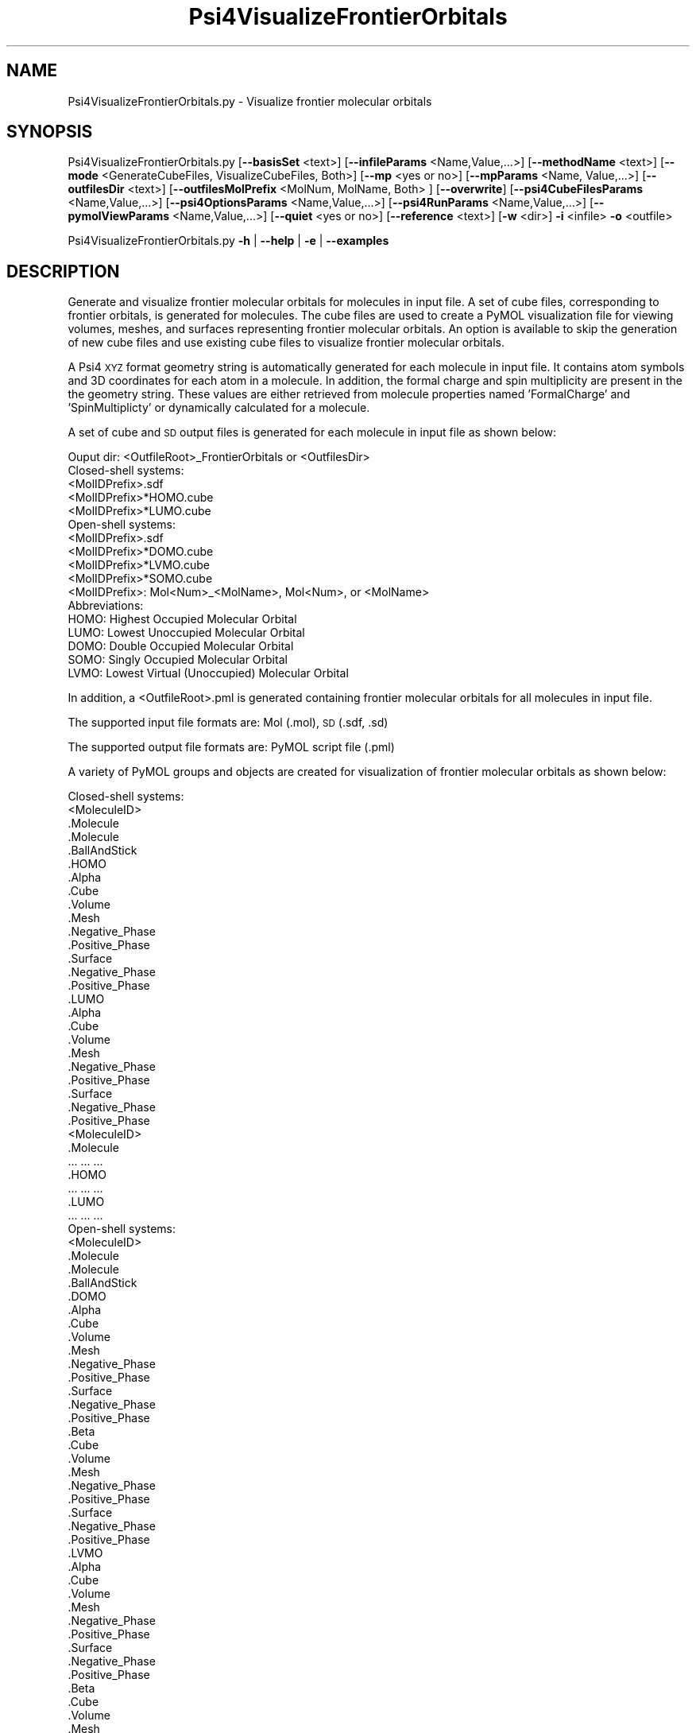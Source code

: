 .\" Automatically generated by Pod::Man 2.28 (Pod::Simple 3.35)
.\"
.\" Standard preamble:
.\" ========================================================================
.de Sp \" Vertical space (when we can't use .PP)
.if t .sp .5v
.if n .sp
..
.de Vb \" Begin verbatim text
.ft CW
.nf
.ne \\$1
..
.de Ve \" End verbatim text
.ft R
.fi
..
.\" Set up some character translations and predefined strings.  \*(-- will
.\" give an unbreakable dash, \*(PI will give pi, \*(L" will give a left
.\" double quote, and \*(R" will give a right double quote.  \*(C+ will
.\" give a nicer C++.  Capital omega is used to do unbreakable dashes and
.\" therefore won't be available.  \*(C` and \*(C' expand to `' in nroff,
.\" nothing in troff, for use with C<>.
.tr \(*W-
.ds C+ C\v'-.1v'\h'-1p'\s-2+\h'-1p'+\s0\v'.1v'\h'-1p'
.ie n \{\
.    ds -- \(*W-
.    ds PI pi
.    if (\n(.H=4u)&(1m=24u) .ds -- \(*W\h'-12u'\(*W\h'-12u'-\" diablo 10 pitch
.    if (\n(.H=4u)&(1m=20u) .ds -- \(*W\h'-12u'\(*W\h'-8u'-\"  diablo 12 pitch
.    ds L" ""
.    ds R" ""
.    ds C` ""
.    ds C' ""
'br\}
.el\{\
.    ds -- \|\(em\|
.    ds PI \(*p
.    ds L" ``
.    ds R" ''
.    ds C`
.    ds C'
'br\}
.\"
.\" Escape single quotes in literal strings from groff's Unicode transform.
.ie \n(.g .ds Aq \(aq
.el       .ds Aq '
.\"
.\" If the F register is turned on, we'll generate index entries on stderr for
.\" titles (.TH), headers (.SH), subsections (.SS), items (.Ip), and index
.\" entries marked with X<> in POD.  Of course, you'll have to process the
.\" output yourself in some meaningful fashion.
.\"
.\" Avoid warning from groff about undefined register 'F'.
.de IX
..
.nr rF 0
.if \n(.g .if rF .nr rF 1
.if (\n(rF:(\n(.g==0)) \{
.    if \nF \{
.        de IX
.        tm Index:\\$1\t\\n%\t"\\$2"
..
.        if !\nF==2 \{
.            nr % 0
.            nr F 2
.        \}
.    \}
.\}
.rr rF
.\"
.\" Accent mark definitions (@(#)ms.acc 1.5 88/02/08 SMI; from UCB 4.2).
.\" Fear.  Run.  Save yourself.  No user-serviceable parts.
.    \" fudge factors for nroff and troff
.if n \{\
.    ds #H 0
.    ds #V .8m
.    ds #F .3m
.    ds #[ \f1
.    ds #] \fP
.\}
.if t \{\
.    ds #H ((1u-(\\\\n(.fu%2u))*.13m)
.    ds #V .6m
.    ds #F 0
.    ds #[ \&
.    ds #] \&
.\}
.    \" simple accents for nroff and troff
.if n \{\
.    ds ' \&
.    ds ` \&
.    ds ^ \&
.    ds , \&
.    ds ~ ~
.    ds /
.\}
.if t \{\
.    ds ' \\k:\h'-(\\n(.wu*8/10-\*(#H)'\'\h"|\\n:u"
.    ds ` \\k:\h'-(\\n(.wu*8/10-\*(#H)'\`\h'|\\n:u'
.    ds ^ \\k:\h'-(\\n(.wu*10/11-\*(#H)'^\h'|\\n:u'
.    ds , \\k:\h'-(\\n(.wu*8/10)',\h'|\\n:u'
.    ds ~ \\k:\h'-(\\n(.wu-\*(#H-.1m)'~\h'|\\n:u'
.    ds / \\k:\h'-(\\n(.wu*8/10-\*(#H)'\z\(sl\h'|\\n:u'
.\}
.    \" troff and (daisy-wheel) nroff accents
.ds : \\k:\h'-(\\n(.wu*8/10-\*(#H+.1m+\*(#F)'\v'-\*(#V'\z.\h'.2m+\*(#F'.\h'|\\n:u'\v'\*(#V'
.ds 8 \h'\*(#H'\(*b\h'-\*(#H'
.ds o \\k:\h'-(\\n(.wu+\w'\(de'u-\*(#H)/2u'\v'-.3n'\*(#[\z\(de\v'.3n'\h'|\\n:u'\*(#]
.ds d- \h'\*(#H'\(pd\h'-\w'~'u'\v'-.25m'\f2\(hy\fP\v'.25m'\h'-\*(#H'
.ds D- D\\k:\h'-\w'D'u'\v'-.11m'\z\(hy\v'.11m'\h'|\\n:u'
.ds th \*(#[\v'.3m'\s+1I\s-1\v'-.3m'\h'-(\w'I'u*2/3)'\s-1o\s+1\*(#]
.ds Th \*(#[\s+2I\s-2\h'-\w'I'u*3/5'\v'-.3m'o\v'.3m'\*(#]
.ds ae a\h'-(\w'a'u*4/10)'e
.ds Ae A\h'-(\w'A'u*4/10)'E
.    \" corrections for vroff
.if v .ds ~ \\k:\h'-(\\n(.wu*9/10-\*(#H)'\s-2\u~\d\s+2\h'|\\n:u'
.if v .ds ^ \\k:\h'-(\\n(.wu*10/11-\*(#H)'\v'-.4m'^\v'.4m'\h'|\\n:u'
.    \" for low resolution devices (crt and lpr)
.if \n(.H>23 .if \n(.V>19 \
\{\
.    ds : e
.    ds 8 ss
.    ds o a
.    ds d- d\h'-1'\(ga
.    ds D- D\h'-1'\(hy
.    ds th \o'bp'
.    ds Th \o'LP'
.    ds ae ae
.    ds Ae AE
.\}
.rm #[ #] #H #V #F C
.\" ========================================================================
.\"
.IX Title "Psi4VisualizeFrontierOrbitals 1"
.TH Psi4VisualizeFrontierOrbitals 1 "2022-09-25" "perl v5.22.4" "MayaChemTools"
.\" For nroff, turn off justification.  Always turn off hyphenation; it makes
.\" way too many mistakes in technical documents.
.if n .ad l
.nh
.SH "NAME"
Psi4VisualizeFrontierOrbitals.py \- Visualize frontier molecular orbitals
.SH "SYNOPSIS"
.IX Header "SYNOPSIS"
Psi4VisualizeFrontierOrbitals.py [\fB\-\-basisSet\fR <text>] [\fB\-\-infileParams\fR <Name,Value,...>] [\fB\-\-methodName\fR <text>]
[\fB\-\-mode\fR <GenerateCubeFiles, VisualizeCubeFiles, Both>] [\fB\-\-mp\fR <yes or no>] [\fB\-\-mpParams\fR <Name, Value,...>]
[\fB\-\-outfilesDir\fR <text>] [\fB\-\-outfilesMolPrefix\fR <MolNum, MolName, Both> ] [\fB\-\-overwrite\fR]
[\fB\-\-psi4CubeFilesParams\fR <Name,Value,...>] [\fB\-\-psi4OptionsParams\fR <Name,Value,...>]
[\fB\-\-psi4RunParams\fR <Name,Value,...>] [\fB\-\-pymolViewParams\fR <Name,Value,...>] [\fB\-\-quiet\fR <yes or no>]
[\fB\-\-reference\fR <text>] [\fB\-w\fR <dir>] \fB\-i\fR <infile> \fB\-o\fR <outfile>
.PP
Psi4VisualizeFrontierOrbitals.py \fB\-h\fR | \fB\-\-help\fR | \fB\-e\fR | \fB\-\-examples\fR
.SH "DESCRIPTION"
.IX Header "DESCRIPTION"
Generate and visualize frontier molecular orbitals for molecules in input
file. A set of cube files, corresponding to frontier orbitals, is generated for 
molecules. The cube files are used to create a PyMOL visualization file for
viewing volumes, meshes, and surfaces representing frontier molecular
orbitals. An option is available to skip the generation of new cube files
and use existing cube files to visualize frontier molecular orbitals.
.PP
A Psi4 \s-1XYZ\s0 format geometry string is automatically generated for each molecule
in input file. It contains atom symbols and 3D coordinates for each atom in a
molecule. In addition, the formal charge and spin multiplicity are present in the
the geometry string. These values are either retrieved from molecule properties
named 'FormalCharge' and 'SpinMultiplicty' or dynamically calculated for a
molecule.
.PP
A set of cube and \s-1SD\s0 output files is generated for each molecule in input file
as shown below:
.PP
.Vb 1
\&    Ouput dir: <OutfileRoot>_FrontierOrbitals or <OutfilesDir>
\&    
\&    Closed\-shell systems:
\&    
\&    <MolIDPrefix>.sdf
\&    <MolIDPrefix>*HOMO.cube
\&    <MolIDPrefix>*LUMO.cube
\&    
\&    Open\-shell systems:
\&    
\&    <MolIDPrefix>.sdf
\&    <MolIDPrefix>*DOMO.cube
\&    <MolIDPrefix>*LVMO.cube
\&    <MolIDPrefix>*SOMO.cube
\&    
\&    <MolIDPrefix>: Mol<Num>_<MolName>, Mol<Num>, or <MolName>
\&    
\&    Abbreviations:
\&    
\&    HOMO: Highest Occupied Molecular Orbital
\&    LUMO: Lowest Unoccupied Molecular Orbital
\&
\&    DOMO: Double Occupied Molecular Orbital
\&    SOMO: Singly Occupied Molecular Orbital
\&    LVMO: Lowest Virtual (Unoccupied) Molecular Orbital
.Ve
.PP
In addition, a <OutfileRoot>.pml is generated containing  frontier molecular
orbitals for all molecules in input file.
.PP
The supported input file formats are: Mol (.mol), \s-1SD \s0(.sdf, .sd)
.PP
The supported output file formats are: PyMOL script file (.pml)
.PP
A variety of PyMOL groups and objects are  created for visualization of frontier
molecular orbitals as shown below:
.PP
.Vb 1
\&    Closed\-shell systems:
\&    
\&    <MoleculeID>
\&        .Molecule
\&            .Molecule
\&            .BallAndStick
\&        .HOMO
\&            .Alpha
\&                .Cube
\&                .Volume
\&                .Mesh
\&                    .Negative_Phase
\&                    .Positive_Phase
\&                .Surface
\&                    .Negative_Phase
\&                    .Positive_Phase
\&        .LUMO
\&            .Alpha
\&                .Cube
\&                .Volume
\&                .Mesh
\&                    .Negative_Phase
\&                    .Positive_Phase
\&                .Surface
\&                    .Negative_Phase
\&                    .Positive_Phase
\&    <MoleculeID>
\&        .Molecule
\&            ... ... ...
\&        .HOMO
\&            ... ... ...
\&        .LUMO
\&            ... ... ...
\&    
\&    Open\-shell systems:
\&    
\&    <MoleculeID>
\&        .Molecule
\&            .Molecule
\&            .BallAndStick
\&        .DOMO
\&            .Alpha
\&                .Cube
\&                .Volume
\&                .Mesh
\&                    .Negative_Phase
\&                    .Positive_Phase
\&                .Surface
\&                    .Negative_Phase
\&                    .Positive_Phase
\&            .Beta
\&                .Cube
\&                .Volume
\&                .Mesh
\&                    .Negative_Phase
\&                    .Positive_Phase
\&                .Surface
\&                    .Negative_Phase
\&                    .Positive_Phase
\&        .LVMO
\&            .Alpha
\&                .Cube
\&                .Volume
\&                .Mesh
\&                    .Negative_Phase
\&                    .Positive_Phase
\&                .Surface
\&                    .Negative_Phase
\&                    .Positive_Phase
\&            .Beta
\&                .Cube
\&                .Volume
\&                .Mesh
\&                    .Negative_Phase
\&                    .Positive_Phase
\&                .Surface
\&                    .Negative_Phase
\&                    .Positive_Phase
\&        .SOMO
\&            .Alpha
\&                .Cube
\&                .Volume
\&                .Mesh
\&                    .Negative_Phase
\&                    .Positive_Phase
\&                .Surface
\&                    .Negative_Phase
\&                    .Positive_Phase
\&            .Alpha_<Num>
\&                ... ... ...
\&    <MoleculeID>
\&        .Molecule
\&            ... ... ...
\&        .DOMO
\&            ... ... ...
\&        .LVMO
\&            ... ... ...
\&        .SOMO
\&            ... ... ...
.Ve
.SH "OPTIONS"
.IX Header "OPTIONS"
.IP "\fB\-b, \-\-basisSet\fR <text>  [default: auto]" 4
.IX Item "-b, --basisSet <text> [default: auto]"
Basis set to use for calculating single point energy before generating
cube files for frontier molecular orbitals. Default: 6\-31+G** for sulfur
containing molecules; Otherwise, 6\-31G** [ Ref 150 ]. The specified 
value must be a valid Psi4 basis set. No validation is performed.
.Sp
The following list shows a representative sample of basis sets available
in Psi4:
.Sp
.Vb 5
\&    STO\-3G, 6\-31G, 6\-31+G, 6\-31++G, 6\-31G*, 6\-31+G*,  6\-31++G*, 
\&    6\-31G**, 6\-31+G**, 6\-31++G**, 6\-311G, 6\-311+G, 6\-311++G,
\&    6\-311G*, 6\-311+G*, 6\-311++G*, 6\-311G**, 6\-311+G**, 6\-311++G**,
\&    cc\-pVDZ, cc\-pCVDZ, aug\-cc\-pVDZ, cc\-pVDZ\-DK, cc\-pCVDZ\-DK, def2\-SVP,
\&    def2\-SVPD, def2\-TZVP, def2\-TZVPD, def2\-TZVPP, def2\-TZVPPD
.Ve
.IP "\fB\-e, \-\-examples\fR" 4
.IX Item "-e, --examples"
Print examples.
.IP "\fB\-h, \-\-help\fR" 4
.IX Item "-h, --help"
Print this help message.
.IP "\fB\-i, \-\-infile\fR <infile>" 4
.IX Item "-i, --infile <infile>"
Input file name.
.IP "\fB\-\-infileParams\fR <Name,Value,...>  [default: auto]" 4
.IX Item "--infileParams <Name,Value,...> [default: auto]"
A comma delimited list of parameter name and value pairs for reading
molecules from files. The supported parameter names for different file
formats, along with their default values, are shown below:
.Sp
.Vb 1
\&    SD, MOL: removeHydrogens,no,sanitize,yes,strictParsing,yes
.Ve
.IP "\fB\-m, \-\-methodName\fR <text>  [default: auto]" 4
.IX Item "-m, --methodName <text> [default: auto]"
Method to use for calculating single point energy before generating
cube files for frontier molecular orbitals. Default: B3LYP [ Ref 150 ].
The specified value must be a valid Psi4 method name. No validation is
performed.
.Sp
The following list shows a representative sample of methods available
in Psi4:
.Sp
.Vb 4
\&    B1LYP, B2PLYP, B2PLYP\-D3BJ, B2PLYP\-D3MBJ, B3LYP, B3LYP\-D3BJ,
\&    B3LYP\-D3MBJ, CAM\-B3LYP, CAM\-B3LYP\-D3BJ, HF, HF\-D3BJ,  HF3c, M05,
\&    M06, M06\-2x, M06\-HF, M06\-L, MN12\-L, MN15, MN15\-D3BJ,PBE, PBE0,
\&    PBEH3c, PW6B95, PW6B95\-D3BJ, WB97, WB97X, WB97X\-D, WB97X\-D3BJ
.Ve
.IP "\fB\-\-mode\fR <GenerateCubeFiles, VisualizeCubeFiles, or Both>  [default: Both]" 4
.IX Item "--mode <GenerateCubeFiles, VisualizeCubeFiles, or Both> [default: Both]"
Generate and visualize cube files for frontier molecular orbitals. The 
\&'VisualizeCubes' value skips the generation of new cube files and uses
 existing cube files for visualization of molecular orbitals. Multiprocessing
 is not supported during 'VisualizeCubeFiles' value of '\-\-mode' option.
.IP "\fB\-\-mp\fR <yes or no>  [default: no]" 4
.IX Item "--mp <yes or no> [default: no]"
Use multiprocessing.
.Sp
By default, input data is retrieved in a lazy manner via mp.Pool.\fIimap()\fR
function employing lazy RDKit data iterable. This allows processing of
arbitrary large data sets without any additional requirements memory.
.Sp
All input data may be optionally loaded into memory by mp.Pool.\fImap()\fR
before starting worker processes in a process pool by setting the value
of 'inputDataMode' to 'InMemory' in '\-\-mpParams' option.
.Sp
A word to the wise: The default 'chunkSize' value of 1 during 'Lazy' input
data mode may adversely impact the performance. The '\-\-mpParams' section
provides additional information to tune the value of 'chunkSize'.
.IP "\fB\-\-mpParams\fR <Name,Value,...>  [default: auto]" 4
.IX Item "--mpParams <Name,Value,...> [default: auto]"
A comma delimited list of parameter name and value pairs to configure
multiprocessing.
.Sp
The supported parameter names along with their default and possible
values are shown below:
.Sp
.Vb 3
\&    chunkSize, auto
\&    inputDataMode, Lazy   [ Possible values: InMemory or Lazy ]
\&    numProcesses, auto   [ Default: mp.cpu_count() ]
.Ve
.Sp
These parameters are used by the following functions to configure and
control the behavior of multiprocessing: mp.\fIPool()\fR, mp.Pool.\fImap()\fR, and
mp.Pool.\fIimap()\fR.
.Sp
The chunkSize determines chunks of input data passed to each worker
process in a process pool by mp.Pool.\fImap()\fR and mp.Pool.\fIimap()\fR functions.
The default value of chunkSize is dependent on the value of 'inputDataMode'.
.Sp
The mp.Pool.\fImap()\fR function, invoked during 'InMemory' input data mode,
automatically converts RDKit data iterable into a list, loads all data into
memory, and calculates the default chunkSize using the following method
as shown in its code:
.Sp
.Vb 2
\&    chunkSize, extra = divmod(len(dataIterable), len(numProcesses) * 4)
\&    if extra: chunkSize += 1
.Ve
.Sp
For example, the default chunkSize will be 7 for a pool of 4 worker processes
and 100 data items.
.Sp
The mp.Pool.\fIimap()\fR function, invoked during 'Lazy' input data mode, employs
\&'lazy' RDKit data iterable to retrieve data as needed, without loading all the
data into memory. Consequently, the size of input data is not known a priori.
It's not possible to estimate an optimal value for the chunkSize. The default 
chunkSize is set to 1.
.Sp
The default value for the chunkSize during 'Lazy' data mode may adversely
impact the performance due to the overhead associated with exchanging
small chunks of data. It is generally a good idea to explicitly set chunkSize to
a larger value during 'Lazy' input data mode, based on the size of your input
data and number of processes in the process pool.
.Sp
The mp.Pool.\fImap()\fR function waits for all worker processes to process all
the data and return the results. The mp.Pool.\fIimap()\fR function, however,
returns the the results obtained from worker processes as soon as the
results become available for specified chunks of data.
.Sp
The order of data in the results returned by both mp.Pool.\fImap()\fR and 
mp.Pool.\fIimap()\fR functions always corresponds to the input data.
.IP "\fB\-o, \-\-outfile\fR <outfile>" 4
.IX Item "-o, --outfile <outfile>"
Output file name for PyMOL \s-1PML\s0 file. The \s-1PML\s0 output file, along with cube
files, is generated in a local directory corresponding to '\-\-outfilesDir'
option.
.IP "\fB\-\-outfilesDir\fR <text>  [default: auto]" 4
.IX Item "--outfilesDir <text> [default: auto]"
Directory name containing \s-1PML\s0 and cube files. Default:
   <OutfileRoot>_FrontierOrbitals. This directory must be present during
\&'VisualizeCubeFiles' value of '\-\-mode' option.
.IP "\fB\-\-outfilesMolPrefix\fR <MolNum, MolName, Both>  [default: Both]" 4
.IX Item "--outfilesMolPrefix <MolNum, MolName, Both> [default: Both]"
Molecule prefix to use for the names of cube files. Possible values:
MolNum, MolName, or Both. By default, both molecule number and name
are used. The format of molecule prefix is as follows: MolNum \- Mol<Num>;
MolName \- <MolName>, Both: Mol<Num>_<MolName>. Empty molecule names
are ignored. Molecule numbers are used for empty molecule names.
.IP "\fB\-\-overwrite\fR" 4
.IX Item "--overwrite"
Overwrite existing files.
.IP "\fB\-\-psi4CubeFilesParams\fR <Name,Value,...>  [default: auto]" 4
.IX Item "--psi4CubeFilesParams <Name,Value,...> [default: auto]"
A comma delimited list of parameter name and value pairs for generating
Psi4 cube files.
.Sp
The supported parameter names along with their default and possible
values are shown below:
.Sp
.Vb 1
\&    gridSpacing, 0.2, gridOverage, 4.0, isoContourThreshold, 0.85
.Ve
.Sp
gridSpacing: Grid spacing for generating cube files. Units: Bohr. A higher
value reduces the size of the cube files on the disk. This option corresponds
to Psi4 option \s-1CUBIC_GRID_SPACING.\s0
.Sp
gridOverage: Grid overage for generating cube files. Units: Bohr.This option
corresponds to Psi4 option \s-1CUBIC_GRID_OVERAGE.\s0
.Sp
isoContourThreshold: IsoContour values for generating cube files that capture
specified percent of the probability density using the least amount of grid
points. Default: 0.85 (85%). This option corresponds to Psi4 option
\&\s-1CUBEPROP_ISOCONTOUR_THRESHOLD.\s0
.IP "\fB\-\-psi4OptionsParams\fR <Name,Value,...>  [default: none]" 4
.IX Item "--psi4OptionsParams <Name,Value,...> [default: none]"
A comma delimited list of Psi4 option name and value pairs for setting
global and module options. The names are 'option_name' for global options
and 'module_name_\|_option_name' for options local to a module. The
specified option names must be valid Psi4 names. No validation is
performed.
.Sp
The specified option name and  value pairs are processed and passed to
psi4.\fIset_options()\fR as a dictionary. The supported value types are float,
integer, boolean, or string. The float value string is converted into a float.
The valid values for a boolean string are yes, no, true, false, on, or off.
.IP "\fB\-\-psi4RunParams\fR <Name,Value,...>  [default: auto]" 4
.IX Item "--psi4RunParams <Name,Value,...> [default: auto]"
A comma delimited list of parameter name and value pairs for configuring
Psi4 jobs.
.Sp
The supported parameter names along with their default and possible
values are shown below:
.Sp
.Vb 5
\&    MemoryInGB, 1
\&    NumThreads, 1
\&    OutputFile, auto   [ Possible  values: stdout, quiet, or FileName ]
\&    ScratchDir, auto   [ Possivle values: DirName]
\&    RemoveOutputFile, yes   [ Possible values: yes, no, true, or false]
.Ve
.Sp
These parameters control the runtime behavior of Psi4.
.Sp
The default file name for 'OutputFile' is <InFileRoot>_Psi4.out. The \s-1PID\s0
is appended to output file name during multiprocessing as shown:
<InFileRoot>_Psi4_<PIDNum>.out. The 'stdout' value for 'OutputType'
sends Psi4 output to stdout. The 'quiet' or 'devnull' value suppresses
all Psi4 output.
.Sp
The default 'Yes' value of 'RemoveOutputFile' option forces the removal
of any existing Psi4 before creating new files to append output from
multiple Psi4 runs.
.Sp
The option 'ScratchDir' is a directory path to the location of scratch
files. The default value corresponds to Psi4 default. It may be used to
override the deafult path.
.IP "\fB\-\-pymolViewParams\fR <Name,Value,...>  [default: auto]" 4
.IX Item "--pymolViewParams <Name,Value,...> [default: auto]"
A comma delimited list of parameter name and value pairs for visualizing
cube files in PyMOL.
.Sp
.Vb 9
\&    contourColor1, red, contourColor2, blue,
\&    contourLevel1, auto, contourLevel2, auto,
\&    contourLevelAutoAt, 0.75,
\&    displayMolecule, BallAndStick, displaySphereScale, 0.2,
\&    displayStickRadius, 0.1, hideHydrogens, yes,
\&    meshWidth, 0.5, meshQuality, 2,
\&    surfaceQuality, 2, surfaceTransparency, 0.25,
\&    volumeColorRamp, auto, volumeColorRampOpacity,0.2
\&    volumeContourWindowFactor,0.05
.Ve
.Sp
contourColor1 and contourColor2: Color to use for visualizing volumes,
meshes, and surfaces corresponding to the negative and positive values
in cube files. The specified values must be valid PyMOL color names. No
validation is performed.
.Sp
contourLevel1 and contourLevel2: Contour levels to use for visualizing
volumes, meshes, and surfaces corresponding to the negative and positive
values in cube files. Default: auto. The specified values for contourLevel1
and contourLevel2 must be negative and positive numbers.
.Sp
The contour levels are automatically calculated by default. The isocontour
range for specified percent of the density is retrieved from the cube files.
The contour levels are set at 'contourLevelAutoAt' of the absolute maximum
value of the isocontour range. For example: contour levels are set to plus and
minus 0.03 at 'contourLevelAutoAt' of 0.5 for isocontour range of \-0.06 to
0.06 covering specified percent of the density.
.Sp
contourLevelAutoAt: Set contour levels at specified fraction of the absolute
maximum value of the isocontour range retrieved from  the cube files. This
option is only used during the automatic calculations of the contour levels.
.Sp
hideHydrogens: Hide hydrogens in molecules. Default: yes. Possible
values: yes or no.
.Sp
displayMolecule: Display mode for molecules. Possible values: Sticks or
BallAndStick. Both displays objects are created for molecules.
.Sp
displaySphereScale: Sphere scale for displaying molecule during
BallAndStick display.
.Sp
displayStickRadius: Stick radius  for displaying molecule during Sticks
and BallAndStick display.
.Sp
hideHydrogens: Hide hydrogens in molecules. Default: yes. Possible
values: yes or no.
meshWidth: Line width for mesh lines to visualize cube files.
.Sp
meshQuality: Mesh quality for meshes to visualize cube files. The
higher values represents better quality.
.Sp
meshWidth: Line width for mesh lines to visualize cube files.
.Sp
surfaceQuality: Surface quality for surfaces to visualize cube files.
The higher values represents better quality.
.Sp
surfaceTransparency: Surface transparency for surfaces to visualize cube
files.
.Sp
volumeColorRamp: Name of a PyMOL volume color ramp to use for visualizing
cube files. Default name(s): <OutfielsMolPrefix>_psi4_cube_mo or psi4_cube_mo
The default volume color ramps are automatically generated using contour
levels and colors during 'auto' value of 'volumeColorRamp'. An explicitly
specified value must be a valid PyMOL volume color ramp. No validation is
preformed.
.Sp
VolumeColorRampOpacity: Opacity for generating volume color ramps
for visualizing cube files. This value is equivalent to 1 minus Transparency.
.Sp
volumeContourWindowFactor: Fraction of contour level representing  window
widths around contour levels during generation of volume color ramps for
visualizing cube files. For example, the value of 0.05 implies a ramp window
size of 0.0015 at contour level of 0.03.
.IP "\fB\-q, \-\-quiet\fR <yes or no>  [default: no]" 4
.IX Item "-q, --quiet <yes or no> [default: no]"
Use quiet mode. The warning and information messages will not be printed.
.IP "\fB\-r, \-\-reference\fR <text>  [default: auto]" 4
.IX Item "-r, --reference <text> [default: auto]"
Reference wave function to use for calculating single point energy before
generating cube files for frontier molecular orbitals. Default: \s-1RHF\s0 or \s-1UHF.\s0
The default values are Restricted Hartree-Fock (\s-1RHF\s0) for closed-shell molecules
with all electrons paired and Unrestricted artree-Fock (\s-1UHF\s0) for open-shell
molecules with unpaired electrons.
.Sp
The specified value must be a valid Psi4 reference wave function. No validation
is performed. For example: \s-1ROHF, CUHF, RKS,\s0 etc.
.Sp
The spin multiplicity determines the default value of reference wave function
for input molecules. It is calculated from number of free radical electrons using
Hund's rule of maximum multiplicity defined as 2S + 1 where S is the total
electron spin. The total spin is 1/2 the number of free radical electrons in a 
molecule. The value of 'SpinMultiplicity' molecule property takes precedence
over the calculated value of spin multiplicity.
.IP "\fB\-w, \-\-workingdir\fR <dir>" 4
.IX Item "-w, --workingdir <dir>"
Location of working directory which defaults to the current directory.
.SH "EXAMPLES"
.IX Header "EXAMPLES"
To generate and visualize frontier molecular orbitals based on a single point 
energy calculation using  B3LYP/6\-31G** and B3LYP/6\-31+G** for non-sulfur
and sulfur containing molecules in a \s-1SD\s0 file with 3D structures, use \s-1RHF\s0 and
\&\s-1UHF\s0 for closed-shell and open-shell molecules, and write a new \s-1PML\s0 file, type:
.PP
.Vb 2
\&    % Psi4VisualizeFrontierOrbitals.py \-i Psi4Sample3D.sdf
\&      \-o Psi4Sample3DOut.pml
.Ve
.PP
To run the first example to only generate cube files and skip generation of 
a \s-1PML\s0 file to visualize frontier molecular orbitals, type:
.PP
.Vb 2
\&    % Psi4VisualizeFrontierOrbitals.py \-\-mode GenerateCubeFiles
\&      \-i Psi4Sample3D.sdf \-o Psi4Sample3DOut.pml
.Ve
.PP
To run the first example to skip generation of cube files and use existing cube
files to visualize frontier molecular orbitals and write out a \s-1PML\s0 file, type:
.PP
.Vb 2
\&    % Psi4VisualizeFrontierOrbitals.py \-\-mode VisualizeCubeFiles
\&      \-i Psi4Sample3D.sdf \-o Psi4Sample3DOut.pml
.Ve
.PP
To run the first example in multiprocessing mode on all available CPUs
without loading all data into memory and write out a \s-1PML\s0 file, type:
.PP
.Vb 2
\&    % Psi4VisualizeFrontierOrbitals.py \-\-mp yes \-i Psi4Sample3D.sdf
\&        \-o Psi4Sample3DOut.pml
.Ve
.PP
To run the first example in multiprocessing mode on all available CPUs
by loading all data into memory and write out a \s-1PML\s0 file, type:
.PP
.Vb 2
\&    % Psi4VisualizeFrontierOrbitals.py  \-\-mp yes \-\-mpParams "inputDataMode,
\&        InMemory" \-i Psi4Sample3D.sdf  \-o Psi4Sample3DOut.pml
.Ve
.PP
To run the first example in multiprocessing mode on all available CPUs
without loading all data into memory along with multiple threads for each
Psi4 run and write out a \s-1SD\s0 file, type:
.PP
.Vb 2
\&    % Psi4VisualizeFrontierOrbitals.py \-\-mp yes \-\-psi4RunParams
\&      "NumThreads,2" \-i Psi4Sample3D.sdf \-o Psi4Sample3DOut.pml
.Ve
.PP
To run the first example in using a specific set of parameters to generate and
visualize frontier molecular orbitals and write out  a \s-1PML\s0 file, type:
.PP
.Vb 7
\&    % Psi4VisualizeFrontierOrbitals.py  \-\-mode both \-m SCF \-b aug\-cc\-pVDZ 
\&      \-\-psi4CubeFilesParams "gridSpacing, 0.2, gridOverage, 4.0"
\&      \-\-psi4RunParams "MemoryInGB, 2" \-\-pymolViewParams "contourColor1,
\&      red, contourColor2, blue,contourLevel1, \-0.04, contourLevel2, 0.04,
\&      contourLevelAutoAt, 0.75,volumeColorRamp, auto,
\&      volumeColorRampOpacity,0.25, volumeContourWindowFactor,0.05"
\&      \-i Psi4Sample3D.sdf \-o Psi4Sample3DOut.pml
.Ve
.SH "AUTHOR"
.IX Header "AUTHOR"
Manish Sud(msud@san.rr.com)
.SH "SEE ALSO"
.IX Header "SEE ALSO"
Psi4PerformMinimization.py, Psi4GenerateConformers.py,
Psi4VisualizeDualDescriptors.py, Psi4VisualizeElectrostaticPotential.py
.SH "COPYRIGHT"
.IX Header "COPYRIGHT"
Copyright (C) 2022 Manish Sud. All rights reserved.
.PP
The functionality available in this script is implemented using Psi4, an
open source quantum chemistry software package, and RDKit, an open
source toolkit for cheminformatics developed by Greg Landrum.
.PP
This file is part of MayaChemTools.
.PP
MayaChemTools is free software; you can redistribute it and/or modify it under
the terms of the \s-1GNU\s0 Lesser General Public License as published by the Free
Software Foundation; either version 3 of the License, or (at your option) any
later version.
